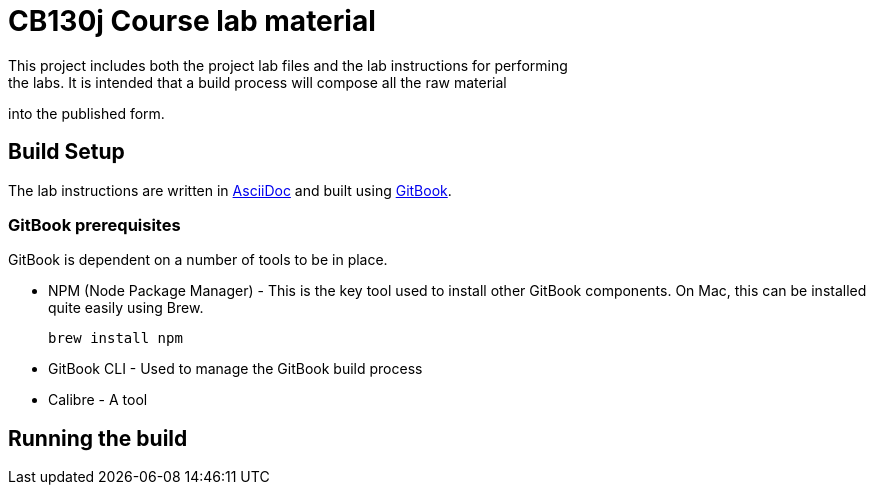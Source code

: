 = CB130j Course lab material
This project includes both the project lab files and the lab instructions for performing
the labs. It is intended that a build process will compose all the raw material
into the published form.

== Build Setup
The lab instructions are written in https://asciidoctor.org/docs/asciidoc-syntax-quick-reference/[AsciiDoc] and built using https://github.com/GitbookIO/gitbook[GitBook].

=== GitBook prerequisites
GitBook is dependent on a number of tools to be in place. 

* NPM (Node Package Manager) - This is the key tool used to install other GitBook components.
On Mac, this can be installed quite easily using Brew.
+
```
brew install npm
```

* GitBook CLI - Used to manage the GitBook build process

* Calibre - A tool

== Running the build
